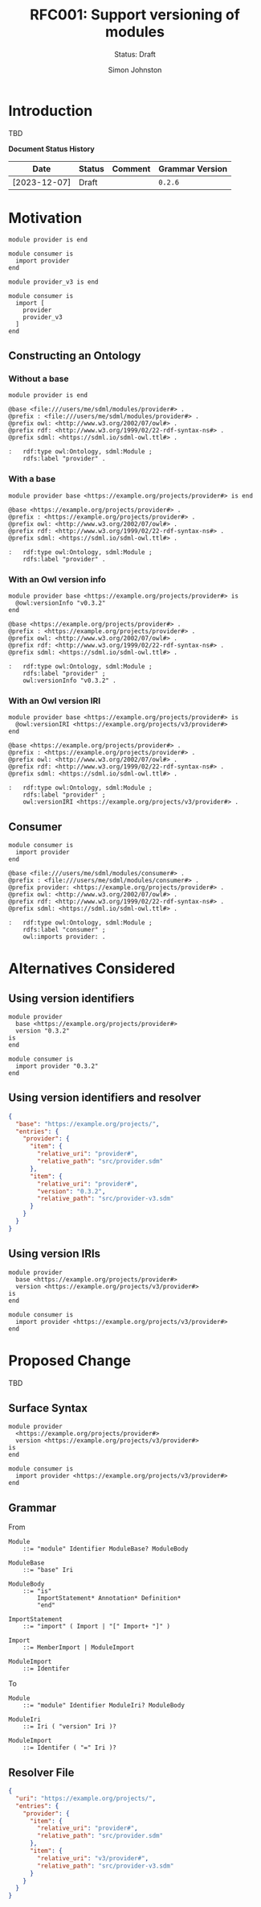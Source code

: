 #+TITLE: RFC001: Support versioning of modules
#+SUBTITLE: Status: Draft
#+AUTHOR: Simon Johnston
#+EMAIL: johnstonskj@gmail.com
#+LANGUAGE: en
#+OPTIONS: toc:1
#+HTML_HEAD: <link rel="stylesheet" type="text/css" href="./rfcs.css"/>
#+HTML_LINK_HOME: ./index.html
#+HTML_LINK_UP: ./index.html

* Introduction

TBD

*Document Status History*

| Date         | Status   | Comment               | Grammar Version |
|--------------+----------+-----------------------+-----------------|
| [2023-12-07] | Draft    |                       | =0.2.6=           |

* Motivation

#+BEGIN_SRC sdml :exports code :noeval
module provider is end
#+END_SRC

#+BEGIN_SRC sdml :exports code :noeval
module consumer is
  import provider
end
#+END_SRC

#+BEGIN_SRC sdml :exports code :noeval
module provider_v3 is end
#+END_SRC

#+BEGIN_SRC sdml :exports code :noeval
module consumer is
  import [
    provider
    provider_v3
  ]
end
#+END_SRC

** Constructing an Ontology

*** Without a base

#+BEGIN_SRC sdml :exports code :noeval
module provider is end
#+END_SRC

#+BEGIN_SRC ttl :exports code :noeval
@base <file:///users/me/sdml/modules/provider#> .
@prefix : <file:///users/me/sdml/modules/provider#> .
@prefix owl: <http://www.w3.org/2002/07/owl#> .
@prefix rdf: <http://www.w3.org/1999/02/22-rdf-syntax-ns#> .
@prefix sdml: <https://sdml.io/sdml-owl.ttl#> .

:   rdf:type owl:Ontology, sdml:Module ;
    rdfs:label "provider" .
#+END_SRC

*** With a base

#+BEGIN_SRC sdml :exports code :noeval
module provider base <https://example.org/projects/provider#> is end
#+END_SRC

#+BEGIN_SRC ttl :exports code :noeval
@base <https://example.org/projects/provider#> .
@prefix : <https://example.org/projects/provider#> .
@prefix owl: <http://www.w3.org/2002/07/owl#> .
@prefix rdf: <http://www.w3.org/1999/02/22-rdf-syntax-ns#> .
@prefix sdml: <https://sdml.io/sdml-owl.ttl#> .

:   rdf:type owl:Ontology, sdml:Module ;
    rdfs:label "provider" .
#+END_SRC

*** With an Owl version info

#+BEGIN_SRC sdml :exports code :noeval
module provider base <https://example.org/projects/provider#> is
  @owl:versionInfo "v0.3.2"
end
#+END_SRC

#+BEGIN_SRC ttl :exports code :noeval
@base <https://example.org/projects/provider#> .
@prefix : <https://example.org/projects/provider#> .
@prefix owl: <http://www.w3.org/2002/07/owl#> .
@prefix rdf: <http://www.w3.org/1999/02/22-rdf-syntax-ns#> .
@prefix sdml: <https://sdml.io/sdml-owl.ttl#> .

:   rdf:type owl:Ontology, sdml:Module ;
    rdfs:label "provider" ;
    owl:versionInfo "v0.3.2" .
#+END_SRC

*** With an Owl version IRI

#+BEGIN_SRC sdml :exports code :noeval
module provider base <https://example.org/projects/provider#> is
  @owl:versionIRI <https://example.org/projects/v3/provider#>
end
#+END_SRC

#+BEGIN_SRC ttl :exports code :noeval
@base <https://example.org/projects/provider#> .
@prefix : <https://example.org/projects/provider#> .
@prefix owl: <http://www.w3.org/2002/07/owl#> .
@prefix rdf: <http://www.w3.org/1999/02/22-rdf-syntax-ns#> .
@prefix sdml: <https://sdml.io/sdml-owl.ttl#> .

:   rdf:type owl:Ontology, sdml:Module ;
    rdfs:label "provider" ;
    owl:versionIRI <https://example.org/projects/v3/provider#> .
#+END_SRC

** Consumer

#+BEGIN_SRC sdml :exports code :noeval
module consumer is
  import provider
end
#+END_SRC

#+BEGIN_SRC ttl :exports code :noeval
@base <file:///users/me/sdml/modules/consumer#> .
@prefix : <file:///users/me/sdml/modules/consumer#> .
@prefix provider: <https://example.org/projects/provider#> .
@prefix owl: <http://www.w3.org/2002/07/owl#> .
@prefix rdf: <http://www.w3.org/1999/02/22-rdf-syntax-ns#> .
@prefix sdml: <https://sdml.io/sdml-owl.ttl#> .

:   rdf:type owl:Ontology, sdml:Module ;
    rdfs:label "consumer" ;
    owl:imports provider: .
#+END_SRC

* Alternatives Considered

** Using version identifiers

#+BEGIN_SRC sdml :exports code :noeval
module provider
  base <https://example.org/projects/provider#>
  version "0.3.2"
is
end
#+END_SRC

#+BEGIN_SRC sdml :exports code :noeval
module consumer is
  import provider "0.3.2"
end
#+END_SRC

** Using version identifiers and resolver

#+BEGIN_SRC json :exports code :noeval
{
  "base": "https://example.org/projects/",
  "entries": {
    "provider": {
      "item": {
        "relative_uri": "provider#",
        "relative_path": "src/provider.sdm"
      },
      "item": {
        "relative_uri": "provider#",
        "version": "0.3.2",
        "relative_path": "src/provider-v3.sdm"
      }
    }
  }
}
#+END_SRC

** Using version IRIs

#+BEGIN_SRC sdml :exports code :noeval
module provider
  base <https://example.org/projects/provider#>
  version <https://example.org/projects/v3/provider#>
is
end
#+END_SRC

#+BEGIN_SRC sdml :exports code :noeval
module consumer is
  import provider <https://example.org/projects/v3/provider#>
end
#+END_SRC

* Proposed Change

TBD

** Surface Syntax

#+BEGIN_SRC sdml :exports code :noeval
module provider
  <https://example.org/projects/provider#>
  version <https://example.org/projects/v3/provider#>
is
end
#+END_SRC

#+BEGIN_SRC sdml :exports code :noeval
module consumer is
  import provider <https://example.org/projects/v3/provider#>
end
#+END_SRC

** Grammar

From

#+BEGIN_SRC ebnf :exports code :noeval
Module
    ::= "module" Identifier ModuleBase? ModuleBody

ModuleBase
    ::= "base" Iri

ModuleBody
    ::= "is"
        ImportStatement* Annotation* Definition*
        "end"

ImportStatement
    ::= "import" ( Import | "[" Import+ "]" )

Import
    ::= MemberImport | ModuleImport

ModuleImport
    ::= Identifer
#+END_SRC

To

#+BEGIN_SRC ebnf :exports code :noeval
Module
    ::= "module" Identifier ModuleIri? ModuleBody

ModuleIri
    ::= Iri ( "version" Iri )?

ModuleImport
    ::= Identifer ( "=" Iri )?
#+END_SRC

** Resolver File

#+BEGIN_SRC json :exports code :noeval
{
  "uri": "https://example.org/projects/",
  "entries": {
    "provider": {
      "item": {
        "relative_uri": "provider#",
        "relative_path": "src/provider.sdm"
      },
      "item": {
        "relative_uri": "v3/provider#",
        "relative_path": "src/provider-v3.sdm"
      }
    }
  }
}
#+END_SRC
